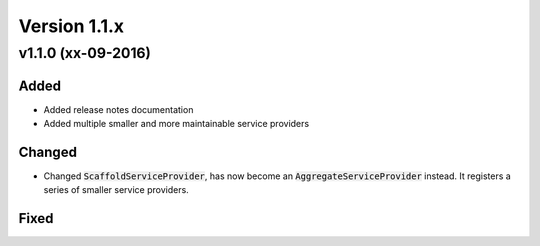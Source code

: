 Version 1.1.x
=============

v1.1.0 (xx-09-2016)
^^^^^^^^^^^^^^^^^^^

Added
-----
* Added release notes documentation
* Added multiple smaller and more maintainable service providers

Changed
-------
* Changed :code:`ScaffoldServiceProvider`, has now become an :code:`AggregateServiceProvider` instead. It registers a series of smaller service providers.

Fixed
-----
